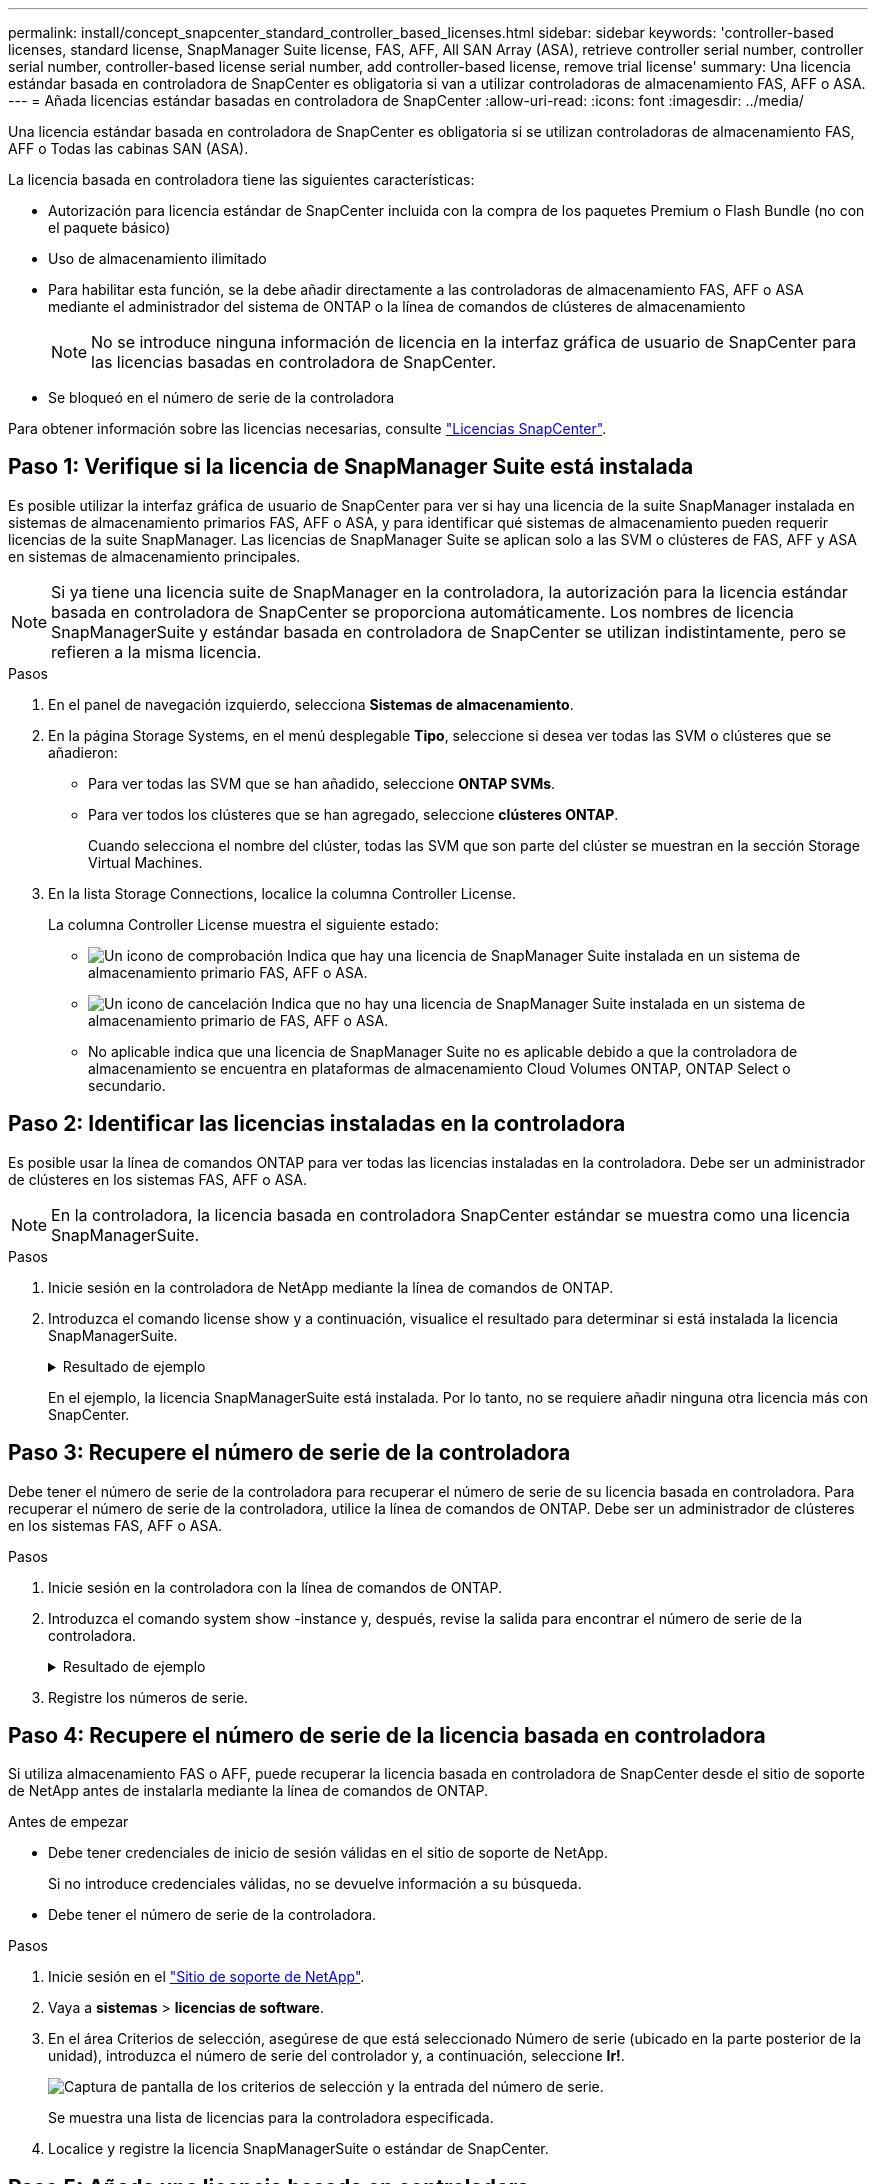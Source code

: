 ---
permalink: install/concept_snapcenter_standard_controller_based_licenses.html 
sidebar: sidebar 
keywords: 'controller-based licenses, standard license, SnapManager Suite license, FAS, AFF, All SAN Array (ASA), retrieve controller serial number, controller serial number, controller-based license serial number, add controller-based license, remove trial license' 
summary: Una licencia estándar basada en controladora de SnapCenter es obligatoria si van a utilizar controladoras de almacenamiento FAS, AFF o ASA. 
---
= Añada licencias estándar basadas en controladora de SnapCenter
:allow-uri-read: 
:icons: font
:imagesdir: ../media/


[role="lead"]
Una licencia estándar basada en controladora de SnapCenter es obligatoria si se utilizan controladoras de almacenamiento FAS, AFF o Todas las cabinas SAN (ASA).

La licencia basada en controladora tiene las siguientes características:

* Autorización para licencia estándar de SnapCenter incluida con la compra de los paquetes Premium o Flash Bundle (no con el paquete básico)
* Uso de almacenamiento ilimitado
* Para habilitar esta función, se la debe añadir directamente a las controladoras de almacenamiento FAS, AFF o ASA mediante el administrador del sistema de ONTAP o la línea de comandos de clústeres de almacenamiento
+

NOTE: No se introduce ninguna información de licencia en la interfaz gráfica de usuario de SnapCenter para las licencias basadas en controladora de SnapCenter.

* Se bloqueó en el número de serie de la controladora


Para obtener información sobre las licencias necesarias, consulte link:../install/concept_snapcenter_licenses.html["Licencias SnapCenter"^].



== Paso 1: Verifique si la licencia de SnapManager Suite está instalada

Es posible utilizar la interfaz gráfica de usuario de SnapCenter para ver si hay una licencia de la suite SnapManager instalada en sistemas de almacenamiento primarios FAS, AFF o ASA, y para identificar qué sistemas de almacenamiento pueden requerir licencias de la suite SnapManager. Las licencias de SnapManager Suite se aplican solo a las SVM o clústeres de FAS, AFF y ASA en sistemas de almacenamiento principales.


NOTE: Si ya tiene una licencia suite de SnapManager en la controladora, la autorización para la licencia estándar basada en controladora de SnapCenter se proporciona automáticamente. Los nombres de licencia SnapManagerSuite y estándar basada en controladora de SnapCenter se utilizan indistintamente, pero se refieren a la misma licencia.

.Pasos
. En el panel de navegación izquierdo, selecciona *Sistemas de almacenamiento*.
. En la página Storage Systems, en el menú desplegable *Tipo*, seleccione si desea ver todas las SVM o clústeres que se añadieron:
+
** Para ver todas las SVM que se han añadido, seleccione *ONTAP SVMs*.
** Para ver todos los clústeres que se han agregado, seleccione *clústeres ONTAP*.
+
Cuando selecciona el nombre del clúster, todas las SVM que son parte del clúster se muestran en la sección Storage Virtual Machines.



. En la lista Storage Connections, localice la columna Controller License.
+
La columna Controller License muestra el siguiente estado:

+
** image:../media/controller_licensed_icon.gif["Un icono de comprobación"] Indica que hay una licencia de SnapManager Suite instalada en un sistema de almacenamiento primario FAS, AFF o ASA.
** image:../media/controller_not_licensed_icon.gif["Un icono de cancelación"] Indica que no hay una licencia de SnapManager Suite instalada en un sistema de almacenamiento primario de FAS, AFF o ASA.
** No aplicable indica que una licencia de SnapManager Suite no es aplicable debido a que la controladora de almacenamiento se encuentra en plataformas de almacenamiento Cloud Volumes ONTAP, ONTAP Select o secundario.






== Paso 2: Identificar las licencias instaladas en la controladora

Es posible usar la línea de comandos ONTAP para ver todas las licencias instaladas en la controladora. Debe ser un administrador de clústeres en los sistemas FAS, AFF o ASA.


NOTE: En la controladora, la licencia basada en controladora SnapCenter estándar se muestra como una licencia SnapManagerSuite.

.Pasos
. Inicie sesión en la controladora de NetApp mediante la línea de comandos de ONTAP.
. Introduzca el comando license show y a continuación, visualice el resultado para determinar si está instalada la licencia SnapManagerSuite.
+
.Resultado de ejemplo
[%collapsible]
====
[listing]
----
cluster1::> license show
(system license show)

Serial Number: 1-80-0000xx
Owner: cluster1
Package           Type     Description              Expiration
----------------- -------- ---------------------    ---------------
Base              site     Cluster Base License     -

Serial Number: 1-81-000000000000000000000000xx
Owner: cluster1-01
Package           Type     Description              Expiration
----------------- -------- ---------------------    ---------------
NFS               license  NFS License              -
CIFS              license  CIFS License             -
iSCSI             license  iSCSI License            -
FCP               license  FCP License              -
SnapRestore       license  SnapRestore License      -
SnapMirror        license  SnapMirror License       -
FlexClone         license  FlexClone License        -
SnapVault         license  SnapVault License        -
SnapManagerSuite  license  SnapManagerSuite License -
----
====
+
En el ejemplo, la licencia SnapManagerSuite está instalada. Por lo tanto, no se requiere añadir ninguna otra licencia más con SnapCenter.





== Paso 3: Recupere el número de serie de la controladora

Debe tener el número de serie de la controladora para recuperar el número de serie de su licencia basada en controladora. Para recuperar el número de serie de la controladora, utilice la línea de comandos de ONTAP. Debe ser un administrador de clústeres en los sistemas FAS, AFF o ASA.

.Pasos
. Inicie sesión en la controladora con la línea de comandos de ONTAP.
. Introduzca el comando system show -instance y, después, revise la salida para encontrar el número de serie de la controladora.
+
.Resultado de ejemplo
[%collapsible]
====
[listing]
----
cluster1::> system show -instance

Node: fasxxxx-xx-xx-xx
Owner:
Location: RTP 1.5
Model: FAS8080
Serial Number: 123451234511
Asset Tag: -
Uptime: 143 days 23:46
NVRAM System ID: xxxxxxxxx
System ID: xxxxxxxxxx
Vendor: NetApp
Health: true
Eligibility: true
Differentiated Services: false
All-Flash Optimized: false

Node: fas8080-41-42-02
Owner:
Location: RTP 1.5
Model: FAS8080
Serial Number: 123451234512
Asset Tag: -
Uptime: 144 days 00:08
NVRAM System ID: xxxxxxxxx
System ID: xxxxxxxxxx
Vendor: NetApp
Health: true
Eligibility: true
Differentiated Services: false
All-Flash Optimized: false
2 entries were displayed.
----
====
. Registre los números de serie.




== Paso 4: Recupere el número de serie de la licencia basada en controladora

Si utiliza almacenamiento FAS o AFF, puede recuperar la licencia basada en controladora de SnapCenter desde el sitio de soporte de NetApp antes de instalarla mediante la línea de comandos de ONTAP.

.Antes de empezar
* Debe tener credenciales de inicio de sesión válidas en el sitio de soporte de NetApp.
+
Si no introduce credenciales válidas, no se devuelve información a su búsqueda.

* Debe tener el número de serie de la controladora.


.Pasos
. Inicie sesión en el http://mysupport.netapp.com/["Sitio de soporte de NetApp"^].
. Vaya a *sistemas* > *licencias de software*.
. En el área Criterios de selección, asegúrese de que está seleccionado Número de serie (ubicado en la parte posterior de la unidad), introduzca el número de serie del controlador y, a continuación, seleccione *Ir!*.
+
image::../media/nss_controller_license_select.gif[Captura de pantalla de los criterios de selección y la entrada del número de serie.]

+
Se muestra una lista de licencias para la controladora especificada.

. Localice y registre la licencia SnapManagerSuite o estándar de SnapCenter.




== Paso 5: Añada una licencia basada en controladora

Puede utilizar la línea de comandos de ONTAP para añadir una licencia basada en controladora de SnapCenter cuando utilice sistemas FAS, AFF o ASA y tenga una licencia estándar o una licencia SnapManagerSuite de SnapCenter.

.Antes de empezar
* Debe ser un administrador de clústeres en los sistemas FAS, AFF o ASA.
* Debe tener las licencias estándar o SnapManagerSuite de SnapCenter.


.Acerca de esta tarea
Si desea instalar SnapCenter a modo de prueba con almacenamiento FAS, AFF o ASA, puede obtener una licencia de evaluación Premium Bundle para instalarla en su controladora.

Si desea instalar SnapCenter a modo de prueba, debe ponerse en contacto con su representante de ventas para obtener una licencia de evaluación Premium Bundle para instalarla en su controladora.

.Pasos
. Inicie sesión en el clúster de NetApp mediante la línea de comandos ONTAP.
. Añada la clave de licencia de SnapManagerSuite:
+
`system license add -license-code license_key`

+
Este comando solo está disponible en el nivel de privilegios de administrador.

. Verifique que se haya instalado la licencia de SnapManagerSuite:
+
`license show`





== Paso 6: Eliminar la licencia de prueba

Si utiliza una licencia estándar de SnapCenter basada en controladora y necesita eliminar la licencia de prueba basada en capacidad (número de serie que termina en «'50'»), debe utilizar comandos MySQL para eliminar manualmente la licencia de prueba. La licencia de prueba no se puede eliminar con la interfaz gráfica de usuario de SnapCenter.


NOTE: La eliminación manual de una licencia de prueba solo es necesaria si utiliza una licencia estándar basada en controladora de SnapCenter. Si adquirió una licencia basada en capacidad estándar de SnapCenter y la añade a la interfaz gráfica de usuario de SnapCenter, la licencia de prueba se sobrescribe automáticamente.

.Pasos
. En el servidor de SnapCenter, abra una ventana de PowerShell para restablecer la contraseña de MySQL.
+
.. Ejecute el cmdlet Open-SmConnection para iniciar una sesión de conexión con SnapCenter Server para una cuenta de administrador de SnapCenter.
.. Ejecute el comando set-SmRepositoryPassword para restablecer la contraseña de MySQL.
+
Para obtener información sobre los cmdlets, consulte https://docs.netapp.com/us-en/snapcenter-cmdlets-50/index.html["Guía de referencia de cmdlets de SnapCenter Software"^].



. Abra el símbolo del sistema y ejecute mysql -u root -p para conectarse a MySQL.
+
MySQL le solicita la contraseña. Introduzca las credenciales que proporcionó al restablecer la contraseña.

. Elimine la licencia de prueba de la base de datos:
+
`use nsm;``DELETE FROM nsm_License WHERE nsm_License_Serial_Number='510000050';`


